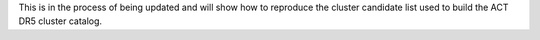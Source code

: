 This is in the process of being updated and will show how to reproduce
the cluster candidate list used to build the ACT DR5 cluster catalog.
